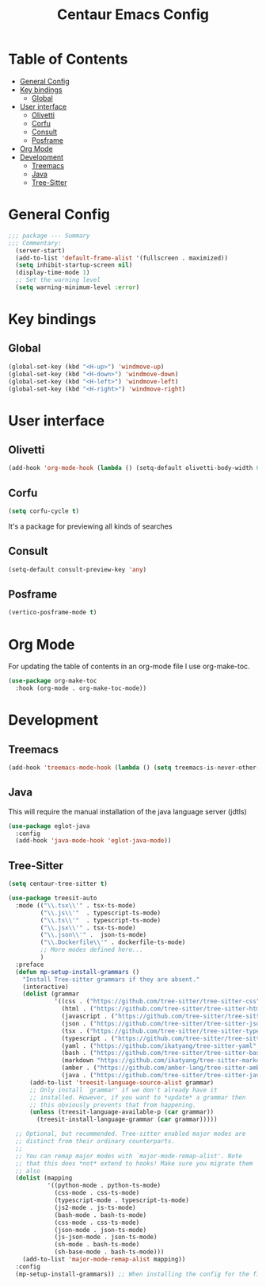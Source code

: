 #+STARTUP: hideblocks
#+TITLE: Centaur Emacs Config
#+PROPERTY: header-args :emacs-lisp :tangle  ~/.emacs.d/custom-post.el

* Table of Contents
:PROPERTIES: 
:TOC:      :include all :ignore this
:END:
:CONTENTS:
- [[#general-config][General Config]]
- [[#key-bindings][Key bindings]]
  - [[#global][Global]]
- [[#user-interface][User interface]]
  - [[#olivetti][Olivetti]]
  - [[#corfu][Corfu]]
  - [[#consult][Consult]]
  - [[#posframe][Posframe]]
- [[#org-mode][Org Mode]]
- [[#development][Development]]
  - [[#treemacs][Treemacs]]
  - [[#java][Java]]
  - [[#tree-sitter][Tree-Sitter]]
:END: 
* General Config
#+begin_src emacs-lisp
;;; package --- Summary
;;; Commentary:
  (server-start)
  (add-to-list 'default-frame-alist '(fullscreen . maximized))
  (setq inhibit-startup-screen nil)
  (display-time-mode 1)
  ;; Set the warning level
  (setq warning-minimum-level :error)
#+end_src

* Key bindings
** Global
#+begin_src emacs-lisp
  (global-set-key (kbd "<H-up>") 'windmove-up)
  (global-set-key (kbd "<H-down>") 'windmove-down)
  (global-set-key (kbd "<H-left>") 'windmove-left)
  (global-set-key (kbd "<H-right>") 'windmove-right)
#+end_src

* User interface
** Olivetti
#+begin_src emacs-lisp
  (add-hook 'org-mode-hook (lambda () (setq-default olivetti-body-width 0.52)))
#+end_src

** Corfu
#+begin_src emacs-lisp
  (setq corfu-cycle t)
#+end_src
It's a package for previewing all kinds of searches
** Consult
#+begin_src emacs-lisp
  (setq-default consult-preview-key 'any)
#+end_src
** Posframe
#+begin_src emacs-lisp
  (vertico-posframe-mode t)
#+end_src
* Org Mode
For updating the table of contents in an org-mode file I use org-make-toc.
#+begin_src emacs-lisp
  (use-package org-make-toc
    :hook (org-mode . org-make-toc-mode))
#+end_src

* Development
** Treemacs
#+begin_src emacs-lisp
  (add-hook 'treemacs-mode-hook (lambda () (setq treemacs-is-never-other-window t)))
#+end_src
** Java
This will require the manual installation of the java language server (jdtls)
#+begin_src emacs-lisp
  (use-package eglot-java
    :config
    (add-hook 'java-mode-hook 'eglot-java-mode))
#+end_src
** Tree-Sitter
#+begin_src emacs-lisp
    (setq centaur-tree-sitter t)

    (use-package treesit-auto
      :mode (("\\.tsx\\'" . tsx-ts-mode)
             ("\\.js\\'"  . typescript-ts-mode)
             ("\\.ts\\'"  . typescript-ts-mode)
             ("\\.jsx\\'" . tsx-ts-mode)
             ("\\.json\\'" .  json-ts-mode)
             ("\\.Dockerfile\\'" . dockerfile-ts-mode)
             ;; More modes defined here...
             )
      :preface
      (defun mp-setup-install-grammars ()
        "Install Tree-sitter grammars if they are absent."
        (interactive)
        (dolist (grammar
                 '((css . ("https://github.com/tree-sitter/tree-sitter-css" "v0.23.2"))
                   (html . ("https://github.com/tree-sitter/tree-sitter-html" "v0.23.2"))
                   (javascript . ("https://github.com/tree-sitter/tree-sitter-javascript" "v0.23.1" "src"))
                   (json . ("https://github.com/tree-sitter/tree-sitter-json" "v0.24.8"))
                   (tsx . ("https://github.com/tree-sitter/tree-sitter-typescript" "v0.23.2" "tsx/src"))
                   (typescript . ("https://github.com/tree-sitter/tree-sitter-typescript" "v0.23.2" "typescript/src"))
                   (yaml . ("https://github.com/ikatyang/tree-sitter-yaml" "v0.5.0"))
                   (bash . ("https://github.com/tree-sitter/tree-sitter-bash" "v0.20.5"))
                   (markdown "https://github.com/ikatyang/tree-sitter-markdown")
                   (amber . ("https://github.com/amber-lang/tree-sitter-amber"))
                   (java . ("https://github.com/tree-sitter/tree-sitter-java" "v0.23.5"))))
          (add-to-list 'treesit-language-source-alist grammar)
          ;; Only install `grammar' if we don't already have it
          ;; installed. However, if you want to *update* a grammar then
          ;; this obviously prevents that from happening.
          (unless (treesit-language-available-p (car grammar))
            (treesit-install-language-grammar (car grammar)))))

      ;; Optional, but recommended. Tree-sitter enabled major modes are
      ;; distinct from their ordinary counterparts.
      ;;
      ;; You can remap major modes with `major-mode-remap-alist'. Note
      ;; that this does *not* extend to hooks! Make sure you migrate them
      ;; also
      (dolist (mapping
               '((python-mode . python-ts-mode)
                 (css-mode . css-ts-mode)
                 (typescript-mode . typescript-ts-mode)
                 (js2-mode . js-ts-mode)
                 (bash-mode . bash-ts-mode)
                 (css-mode . css-ts-mode)
                 (json-mode . json-ts-mode)
                 (js-json-mode . json-ts-mode)
                 (sh-mode . bash-ts-mode)
                 (sh-base-mode . bash-ts-mode)))
        (add-to-list 'major-mode-remap-alist mapping))
      :config
      (mp-setup-install-grammars)) ;; When installing the config for the first time, evaluate this to install all grammars
#+end_src 
